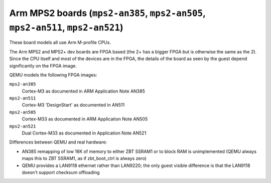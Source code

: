 Arm MPS2 boards (``mps2-an385``, ``mps2-an505``, ``mps2-an511``, ``mps2-an521``)
================================================================================

These board models all use Arm M-profile CPUs.

The Arm MPS2 and MPS2+ dev boards are FPGA based (the 2+ has a bigger
FPGA but is otherwise the same as the 2). Since the CPU itself
and most of the devices are in the FPGA, the details of the board
as seen by the guest depend significantly on the FPGA image.

QEMU models the following FPGA images:

``mps2-an385``
  Cortex-M3 as documented in ARM Application Note AN385
``mps2-an511``
  Cortex-M3 'DesignStart' as documented in AN511
``mps2-an505``
  Cortex-M33 as documented in ARM Application Note AN505
``mps2-an521``
  Dual Cortex-M33 as documented in Application Note AN521

Differences between QEMU and real hardware:

- AN385 remapping of low 16K of memory to either ZBT SSRAM1 or to
  block RAM is unimplemented (QEMU always maps this to ZBT SSRAM1, as
  if zbt_boot_ctrl is always zero)
- QEMU provides a LAN9118 ethernet rather than LAN9220; the only guest
  visible difference is that the LAN9118 doesn't support checksum
  offloading
